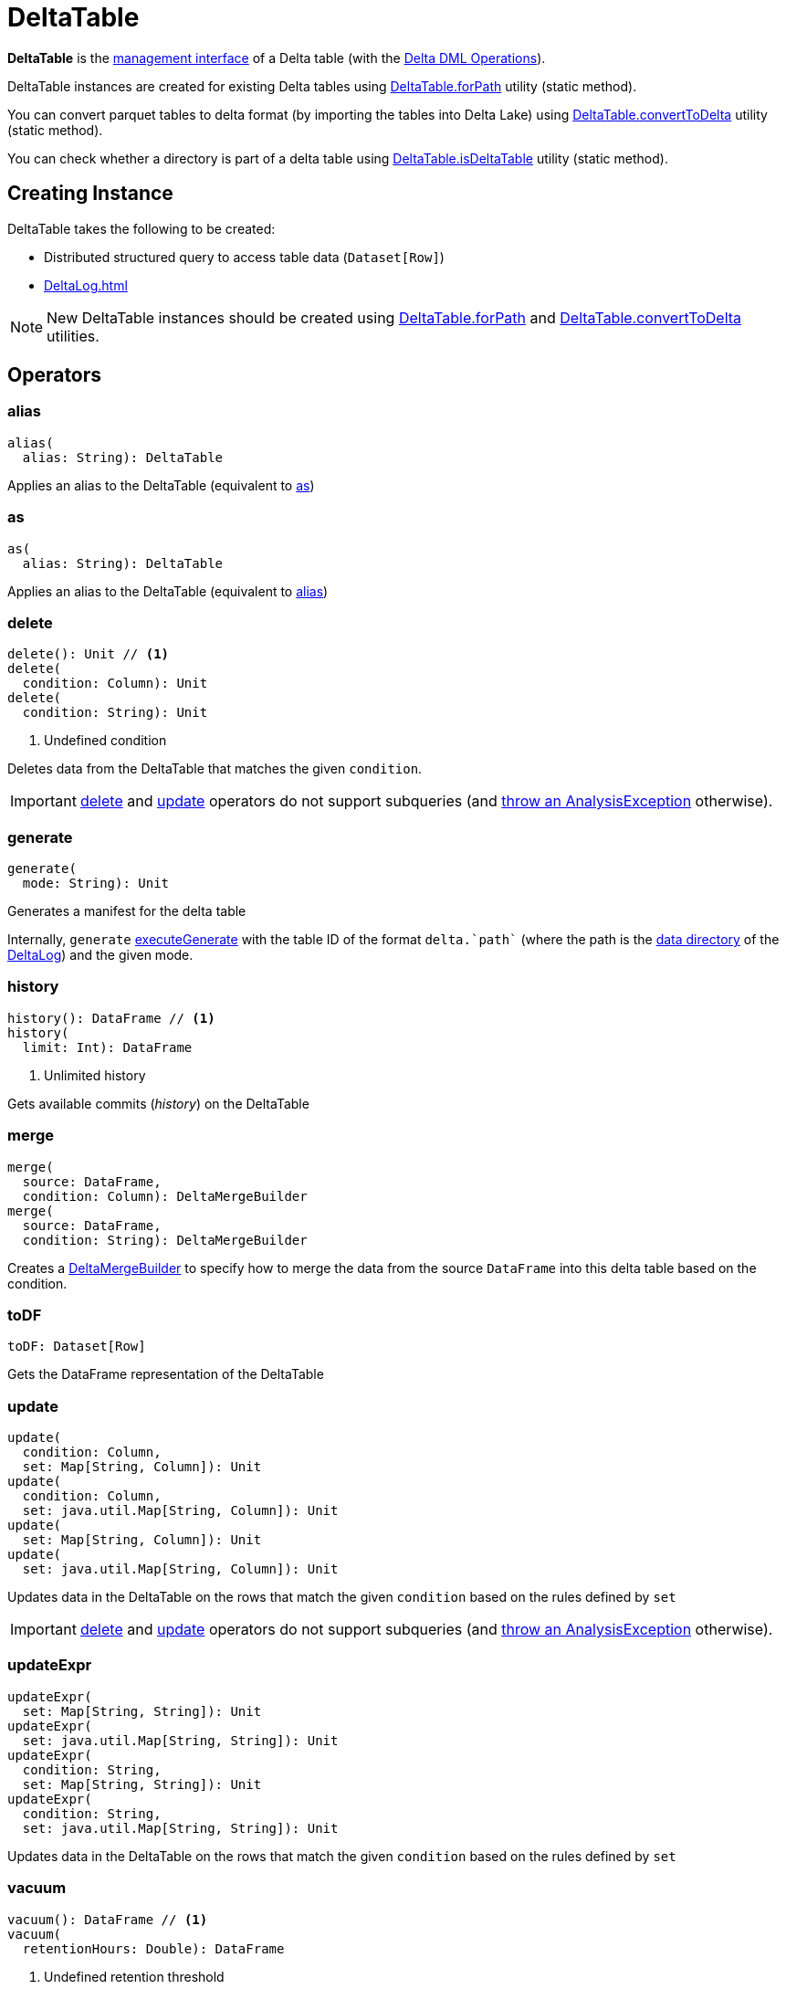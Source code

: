 = DeltaTable

*DeltaTable* is the <<operators, management interface>> of a Delta table (with the <<DeltaTableOperations.adoc#, Delta DML Operations>>).

DeltaTable instances are created for existing Delta tables using <<forPath, DeltaTable.forPath>> utility (static method).

You can convert parquet tables to delta format (by importing the tables into Delta Lake) using <<convertToDelta, DeltaTable.convertToDelta>> utility (static method).

You can check whether a directory is part of a delta table using <<isDeltaTable, DeltaTable.isDeltaTable>> utility (static method).

== [[creating-instance]] Creating Instance

DeltaTable takes the following to be created:

* [[df]] Distributed structured query to access table data (`Dataset[Row]`)
* [[deltaLog]] xref:DeltaLog.adoc[]

NOTE: New DeltaTable instances should be created using <<forPath, DeltaTable.forPath>> and <<convertToDelta, DeltaTable.convertToDelta>> utilities.

== [[operators]] Operators

=== [[alias]] alias

[source, scala]
----
alias(
  alias: String): DeltaTable
----

Applies an alias to the DeltaTable (equivalent to <<as, as>>)

=== [[as]] as

[source, scala]
----
as(
  alias: String): DeltaTable
----

Applies an alias to the DeltaTable (equivalent to <<alias, alias>>)

=== [[delete]] delete

[source, scala]
----
delete(): Unit // <1>
delete(
  condition: Column): Unit
delete(
  condition: String): Unit
----
<1> Undefined condition

Deletes data from the DeltaTable that matches the given `condition`.

IMPORTANT: <<delete, delete>> and <<update, update>> operators do not support subqueries (and <<DeltaTableOperations.adoc#subqueryNotSupportedCheck, throw an AnalysisException>> otherwise).

=== [[generate]] generate

[source, scala]
----
generate(
  mode: String): Unit
----

Generates a manifest for the delta table

Internally, `generate` <<DeltaTableOperations.adoc#executeGenerate, executeGenerate>> with the table ID of the format `++delta.`path`++` (where the path is the <<DeltaLog.adoc#dataPath, data directory>> of the <<deltaLog, DeltaLog>>) and the given mode.

=== [[history]] history

[source, scala]
----
history(): DataFrame // <1>
history(
  limit: Int): DataFrame
----
<1> Unlimited history

Gets available commits (_history_) on the DeltaTable

=== [[merge]] merge

[source, scala]
----
merge(
  source: DataFrame,
  condition: Column): DeltaMergeBuilder
merge(
  source: DataFrame,
  condition: String): DeltaMergeBuilder
----

Creates a <<DeltaMergeBuilder.adoc#, DeltaMergeBuilder>> to specify how to merge the data from the source `DataFrame` into this delta table based on the condition.

=== [[toDF]] toDF

[source, scala]
----
toDF: Dataset[Row]
----

Gets the DataFrame representation of the DeltaTable

=== [[update]] update

[source, scala]
----
update(
  condition: Column,
  set: Map[String, Column]): Unit
update(
  condition: Column,
  set: java.util.Map[String, Column]): Unit
update(
  set: Map[String, Column]): Unit
update(
  set: java.util.Map[String, Column]): Unit
----

Updates data in the DeltaTable on the rows that match the given `condition` based on the rules defined by `set`

IMPORTANT: <<delete, delete>> and <<update, update>> operators do not support subqueries (and <<DeltaTableOperations.adoc#subqueryNotSupportedCheck, throw an AnalysisException>> otherwise).

=== [[updateExpr]] updateExpr

[source, scala]
----
updateExpr(
  set: Map[String, String]): Unit
updateExpr(
  set: java.util.Map[String, String]): Unit
updateExpr(
  condition: String,
  set: Map[String, String]): Unit
updateExpr(
  condition: String,
  set: java.util.Map[String, String]): Unit
----

Updates data in the DeltaTable on the rows that match the given `condition` based on the rules defined by `set`

=== [[vacuum]] vacuum

[source, scala]
----
vacuum(): DataFrame // <1>
vacuum(
  retentionHours: Double): DataFrame
----
<1> Undefined retention threshold

Deletes files and directories (recursively) in the DeltaTable that are not needed by the table (and maintains older versions up to the given retention threshold).

Internally, `vacuum` simply <<DeltaTableOperations.adoc#executeVacuum, executes vacuum command>>.

== [[forPath]] DeltaTable.forPath Utility

[source, scala]
----
forPath(
  path: String): DeltaTable // <1>
forPath(
  sparkSession: SparkSession,
  path: String): DeltaTable
----
<1> Uses `SparkSession.getActiveSession` to access the `SparkSession`

`forPath` creates a DeltaTable instance for data in the given directory (`path`) when the given <<DeltaTableUtils.adoc#isDeltaTable, directory is part of a delta table>> already (as the root or a child directory).

[source]
----
assert(spark.isInstanceOf[org.apache.spark.sql.SparkSession])

val tableId = "/tmp/delta-table/users"

import io.delta.tables.DeltaTable
assert(DeltaTable.isDeltaTable(tableId), s"$tableId should be a Delta table")

val dt = DeltaTable.forPath("delta-table")
----

`forPath` throws an `AnalysisException` when the given `path` does not belong to a delta table:

```
[deltaTableIdentifier] is not a Delta table.
```

Internally, `forPath` creates a new <<DeltaTable, DeltaTable>> with the following:

* `Dataset` that represents loading data from the specified `path` using <<DeltaDataSource.adoc#delta-format, delta>> data source

* <<DeltaLog.adoc#, DeltaLog>> for the <<DeltaLog.adoc#forTable, (transaction log in) the specified path>>

NOTE: `forPath` is a public API, and is also used internally for <<convertToDelta, DeltaTable.convertToDelta>> (via <<DeltaConvert.adoc#, DeltaConvert>> utility).

== [[convertToDelta]] DeltaTable.convertToDelta Utility

[source, scala]
----
convertToDelta(
  spark: SparkSession,
  identifier: String,
  partitionSchema: StructType): DeltaTable
convertToDelta(
  spark: SparkSession,
  identifier: String,
  partitionSchema: String): DeltaTable  // <1>
convertToDelta(
  spark: SparkSession,
  identifier: String): DeltaTable
----
<1> Creates `StructType` from the given DDL-formatted `partitionSchema` string

`convertToDelta` converts a parquet table to delta format (and makes the table available in Delta Lake).

TIP: Refer to xref:demo:Converting-Parquet-Dataset-Into-Delta-Format.adoc[Demo: Converting Parquet Dataset Into Delta Format] for a demo of `DeltaTable.convertToDelta`.

Internally, `convertToDelta` requests the `SparkSession` for the SQL parser (`ParserInterface`) that is in turn requested to parse the given table identifier (to get a `TableIdentifier`).

TIP: Read up on https://jaceklaskowski.gitbooks.io/mastering-spark-sql/spark-sql-ParserInterface.html[ParserInterface] in https://bit.ly/spark-sql-internals[The Internals of Spark SQL] online book.

In the end, `convertToDelta` uses the `DeltaConvert` utility to <<DeltaConvert.adoc#executeConvert, convert the parquet table to delta format>> and <<forPath, creates a DeltaTable>>.

== [[isDeltaTable]] DeltaTable.isDeltaTable Utility

[source, scala]
----
isDeltaTable(
  identifier: String): Boolean
isDeltaTable(
  sparkSession: SparkSession,
  identifier: String): Boolean
----

`isDeltaTable` checks whether or not the provided `identifier` string is a file path that points to the root of a Delta table or one of the subdirectories.

Internally, `isDeltaTable` simply relays to <<DeltaTableUtils.adoc#isDeltaTable, DeltaTableUtils.isDeltaTable>> utility.

== [[unapply]] unapply Extractor Utility

[source, scala]
----
unapply(
  a: LogicalRelation): Option[TahoeFileIndex]
----

`unapply` simply destructures the given `LogicalRelation` and takes out the <<TahoeFileIndex.adoc#, TahoeFileIndex>> from the `HadoopFsRelation` relation.

[NOTE]
====
`unapply` is used when:

* `DeltaSink` is requested to <<DeltaSink.adoc#addBatch, addBatch>>

* `DeltaDataSource` utility is used to <<DeltaDataSource.adoc#extractDeltaPath, extractDeltaPath>> (but does not seem to be used whatsoever)
====

== [[demo]] Demo

[source, scala]
----
import org.apache.spark.sql.SparkSession
assert(spark.isInstanceOf[SparkSession])

val path = "/tmp/delta/t1"

// random data to create a delta table from scratch
val data = spark.range(5)
data.write.format("delta").save(path)

import io.delta.tables.DeltaTable
val dt = DeltaTable.forPath(spark, path)

val history = dt.history.select('version, 'timestamp, 'operation, 'operationParameters, 'isBlindAppend)
scala> history.show(truncate = false)
+-------+-------------------+---------+------------------------------------------+-------------+
|version|timestamp          |operation|operationParameters                       |isBlindAppend|
+-------+-------------------+---------+------------------------------------------+-------------+
|0      |2019-12-23 22:24:40|WRITE    |[mode -> ErrorIfExists, partitionBy -> []]|true         |
+-------+-------------------+---------+------------------------------------------+-------------+
----
